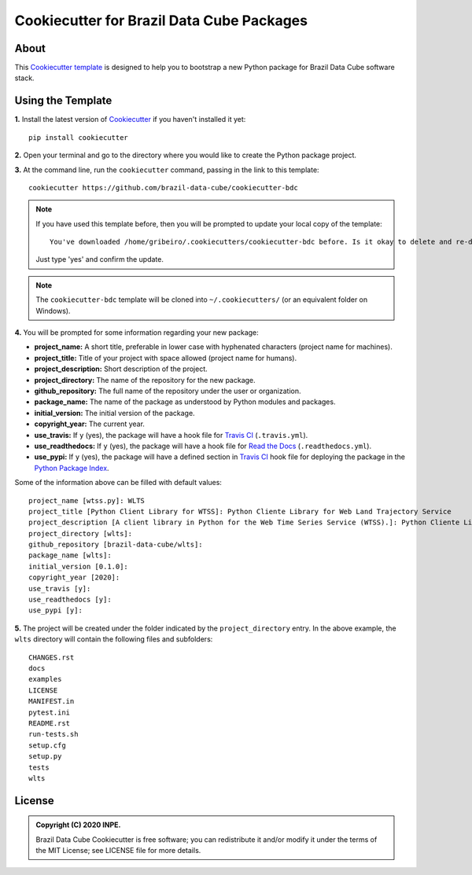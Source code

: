 ..
    This file is part of Brazil Data Cube Cookiecutter.
    Copyright (C) 2020 INPE.

    Brazil Data Cube Cookiecutter is free software; you can redistribute it and/or modify it
    under the terms of the MIT License; see LICENSE file for more details.


==========================================
Cookiecutter for Brazil Data Cube Packages
==========================================


.. image:: https://img.shields.io/badge/license-MIT-green
        :target: https://github.com//brazil-data-cube/cookiecutter-bdc/blob/master/LICENSE
        :alt: Software License


.. image:: https://travis-ci.org/brazil-data-cube/cookiecutter-bdc.svg?branch=master
        :target: https://travis-ci.org/brazil-data-cube/cookiecutter-bdc
        :alt: Build Status


.. image:: https://readthedocs.org/projects/cookiecutter-bdc/badge/?version=latest
        :target: https://cookiecutter-bdc.readthedocs.io/en/latest/
        :alt: Documentation Status


.. image:: https://img.shields.io/badge/lifecycle-maturing-blue.svg
        :target: https://www.tidyverse.org/lifecycle/#maturing
        :alt: Software Life Cycle


.. image:: https://img.shields.io/github/tag/brazil-data-cube/cookiecutter-bdc.svg
        :target: https://github.com/brazil-data-cube/cookiecutter-bdc/releases
        :alt: Release


.. image:: https://img.shields.io/discord/689541907621085198?logo=discord&logoColor=ffffff&color=7389D8
        :target: https://discord.com/channels/689541907621085198#
        :alt: Join us at Discord


About
=====


This `Cookiecutter template <https://github.com/cookiecutter/cookiecutter>`_ is designed to help you to bootstrap a new Python package for Brazil Data Cube software stack.


Using the Template
==================


**1.** Install the latest version of `Cookiecutter <https://cookiecutter.readthedocs.io/en/latest/installation.html>`_ if you haven't installed it yet::

    pip install cookiecutter


**2.** Open your terminal and go to the directory where you would like to create the Python package project.


**3.** At the command line, run the ``cookiecutter`` command, passing in the link to this template::

    cookiecutter https://github.com/brazil-data-cube/cookiecutter-bdc


.. note::

    If you have used this template before, then you will be prompted to update your local copy of the template::

        You've downloaded /home/gribeiro/.cookiecutters/cookiecutter-bdc before. Is it okay to delete and re-download it? [yes]:


    Just type 'yes' and confirm the update.


.. note::

    The ``cookiecutter-bdc`` template will be cloned into ``~/.cookiecutters/`` (or an equivalent folder on Windows).


**4.** You will be prompted for some information regarding your new package:

- **project_name:** A short title, preferable in lower case with hyphenated characters (project name for machines).

- **project_title:** Title of your project with space allowed (project name for humans).

- **project_description:** Short description of the project.

- **project_directory:** The name of the repository for the new package.

- **github_repository:** The full name of the repository under the user or organization.

- **package_name:** The name of the package as understood by Python modules and packages.

- **initial_version:** The initial version of the package.

- **copyright_year:** The current year.

- **use_travis:** If ``y`` (yes), the package will have a hook file for `Travis CI <https://travis-ci.org/>`_ (``.travis.yml``).

- **use_readthedocs:** If ``y`` (yes), the package will have a hook file for `Read the Docs  <https://readthedocs.org/>`_ (``.readthedocs.yml``).

- **use_pypi:** If ``y`` (yes), the package will have a defined section in `Travis CI <https://travis-ci.org/>`_ hook file for deploying the package in the `Python Package Index <https://pypi.org/>`_.


Some of the information above can be filled with default values::

    project_name [wtss.py]: WLTS
    project_title [Python Client Library for WTSS]: Python Cliente Library for Web Land Trajectory Service
    project_description [A client library in Python for the Web Time Series Service (WTSS).]: Python Cliente Library for Web Land Trajectory Service is ...
    project_directory [wlts]:
    github_repository [brazil-data-cube/wlts]:
    package_name [wlts]:
    initial_version [0.1.0]:
    copyright_year [2020]:
    use_travis [y]:
    use_readthedocs [y]:
    use_pypi [y]:


**5.** The project will be created under the folder indicated by the ``project_directory`` entry. In the above example, the ``wlts`` directory will contain the following files and subfolders::

    CHANGES.rst
    docs
    examples
    LICENSE
    MANIFEST.in
    pytest.ini
    README.rst
    run-tests.sh
    setup.cfg
    setup.py
    tests
    wlts


License
=======


.. admonition::
    Copyright (C) 2020 INPE.

    Brazil Data Cube Cookiecutter is free software; you can redistribute it and/or modify it
    under the terms of the MIT License; see LICENSE file for more details.
